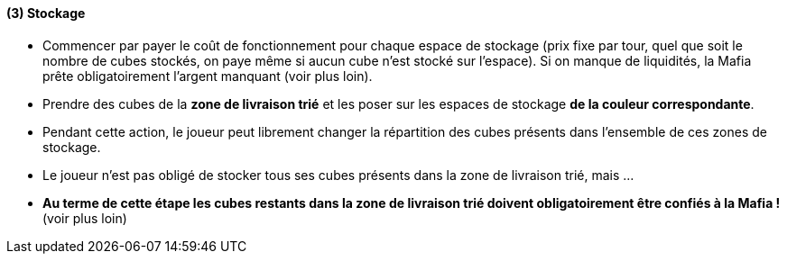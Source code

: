 ifndef::imagesdir[]
:imagesdir: ../../img
endif::imagesdir[]

[[stockage]]
(3) Stockage
^^^^^^^^^^^^

* Commencer par payer le coût de fonctionnement pour chaque espace de
stockage (prix fixe par tour, quel que soit le nombre de cubes stockés,
on paye même si aucun cube n'est stocké sur l'espace). Si on manque de
liquidités, la Mafia prête obligatoirement l'argent manquant (voir plus
loin).
* Prendre des cubes de la *zone de livraison trié* et les poser sur les
espaces de stockage **de la couleur correspondante**.
* Pendant cette action, le joueur peut librement changer la répartition
des cubes présents dans l'ensemble de ces zones de stockage.
* Le joueur n'est pas obligé de stocker tous ses cubes présents dans la
zone de livraison trié, mais ...
* *Au terme de cette étape les cubes restants dans la zone de livraison
trié doivent obligatoirement être confiés à la Mafia !* (voir plus loin)
